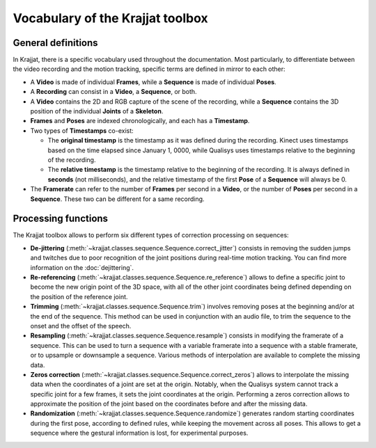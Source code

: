 Vocabulary of the Krajjat toolbox
=================================

General definitions
-------------------

.. image:: /img/vocabulary.png

In Krajjat, there is a specific vocabulary used throughout the documentation. Most particularly, to differentiate
between the video recording and the motion tracking, specific terms are defined in mirror to each other:

* A **Video** is made of individual **Frames**, while a **Sequence** is made of individual **Poses**.

* A **Recording** can consist in a **Video**, a **Sequence**, or both.

* A **Video** contains the 2D and RGB capture of the scene of the recording, while a **Sequence** contains the 3D
  position of the individual **Joints** of a **Skeleton**.

* **Frames** and **Poses** are indexed chronologically, and each has a **Timestamp**.

* Two types of **Timestamps** co-exist:

  * The **original timestamp** is the timestamp as it was defined during the recording. Kinect uses timestamps based on
    the time elapsed since January 1, 0000, while Qualisys uses timestamps relative to the beginning of the recording.

  * The **relative timestamp** is the timestamp relative to the beginning of the recording. It is always defined in
    **seconds** (not milliseconds), and the relative timestamp of the first **Pose** of a **Sequence** will always be 0.

* The **Framerate** can refer to the number of **Frames** per second in a **Video**, or the number of **Poses** per
  second in a **Sequence**. These two can be different for a same recording.

.. _processing_functions:

Processing functions
--------------------

The Krajjat toolbox allows to perform six different types of correction processing on sequences:

* **De-jittering** (:meth:`~krajjat.classes.sequence.Sequence.correct_jitter`) consists in removing the sudden jumps and
  twitches due to poor recognition of the joint positions during real-time motion tracking. You can find more
  information on the :doc:`dejittering`.

* **Re-referencing** (:meth:`~krajjat.classes.sequence.Sequence.re_reference`) allows to define a specific joint to
  become the new origin point of the 3D space, with all of the other joint coordinates being defined depending on the
  position of the reference joint.

* **Trimming** (:meth:`~krajjat.classes.sequence.Sequence.trim`) involves removing poses at the beginning and/or at the
  end of the sequence. This method can be used in conjunction with an audio file, to trim the sequence to the onset and
  the offset of the speech.

* **Resampling** (:meth:`~krajjat.classes.sequence.Sequence.resample`) consists in modifying the framerate of a
  sequence. This can be used to turn a sequence with a variable framerate into a sequence with a stable framerate, or to
  upsample or downsample a sequence. Various methods of interpolation are available to complete the missing data.

* **Zeros correction** (:meth:`~krajjat.classes.sequence.Sequence.correct_zeros`) allows to interpolate the missing data
  when the coordinates of a joint are set at the origin. Notably, when the Qualisys system cannot track a specific joint
  for a few frames, it sets the joint coordinates at the origin. Performing a zeros correction allows to approximate the
  position of the joint based on the coordinates before and after the missing data.

* **Randomization** (:meth:`~krajjat.classes.sequence.Sequence.randomize`) generates random starting coordinates during
  the first pose, according to defined rules, while keeping the movement across all poses. This allows to get a sequence
  where the gestural information is lost, for experimental purposes.
